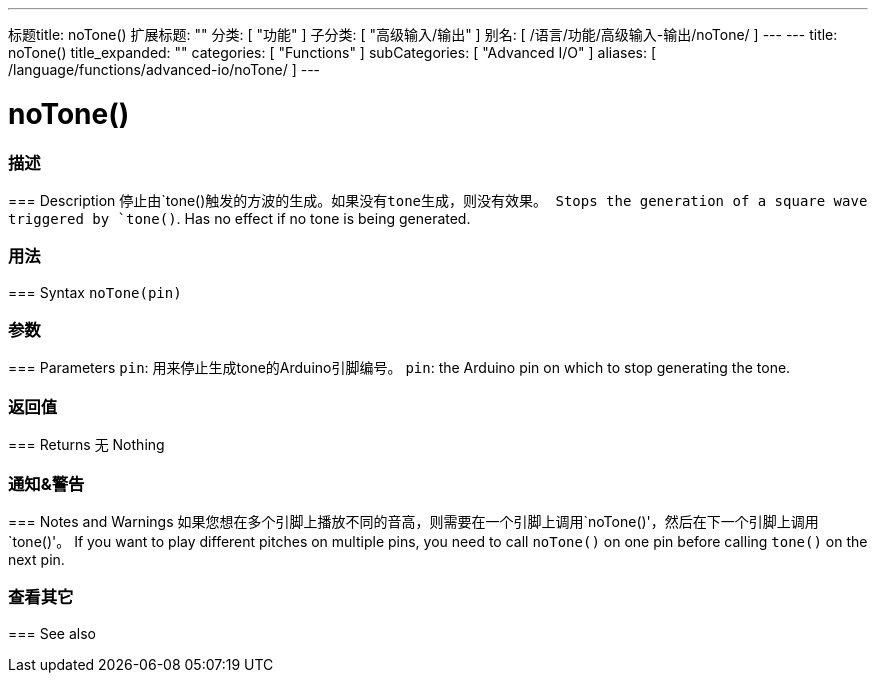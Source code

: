 ---
标题title: noTone()
扩展标题: ""
分类: [ "功能" ]
子分类: [ "高级输入/输出" ]
别名: [ /语言/功能/高级输入-输出/noTone/ ]
---
---
title: noTone()
title_expanded: ""
categories: [ "Functions" ]
subCategories: [ "Advanced I/O" ]
aliases: [ /language/functions/advanced-io/noTone/ ]
---


= noTone()


// OVERVIEW SECTION STARTS
[#overview]
--

[float]
=== 描述
=== Description
停止由`tone()`触发的方波的生成。如果没有tone生成，则没有效果。
Stops the generation of a square wave triggered by `tone()`. Has no effect if no tone is being generated.
[%hardbreaks]


[float]
=== 用法
=== Syntax
`noTone(pin)`


[float]
=== 参数
=== Parameters
`pin`: 用来停止生成tone的Arduino引脚编号。
`pin`: the Arduino pin on which to stop generating the tone.

[float]
=== 返回值
=== Returns
无
Nothing

--
// OVERVIEW SECTION ENDS




// HOW TO USE SECTION STARTS
[#howtouse]
--

[float]
=== 通知&警告
=== Notes and Warnings
如果您想在多个引脚上播放不同的音高，则需要在一个引脚上调用`noTone()'，然后在下一个引脚上调用`tone()'。
If you want to play different pitches on multiple pins, you need to call `noTone()` on one pin before calling `tone()` on the next pin.
[%hardbreaks]

--
// HOW TO USE SECTION ENDS


// SEE ALSO SECTION
[#see_also]
--

[float]
=== 查看其它
=== See also

--
// SEE ALSO SECTION ENDS
